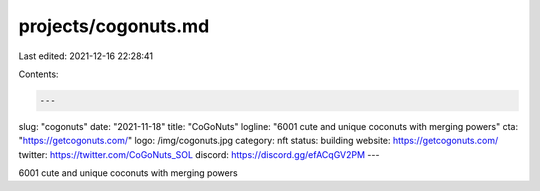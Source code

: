 projects/cogonuts.md
====================

Last edited: 2021-12-16 22:28:41

Contents:

.. code-block:: md

    ---
slug: "cogonuts"
date: "2021-11-18"
title: "CoGoNuts"
logline: "6001 cute and unique coconuts with merging powers"
cta: "https://getcogonuts.com/"
logo: /img/cogonuts.jpg
category: nft
status: building
website: https://getcogonuts.com/
twitter: https://twitter.com/CoGoNuts_SOL
discord: https://discord.gg/efACqGV2PM
---

6001 cute and unique coconuts with merging powers


